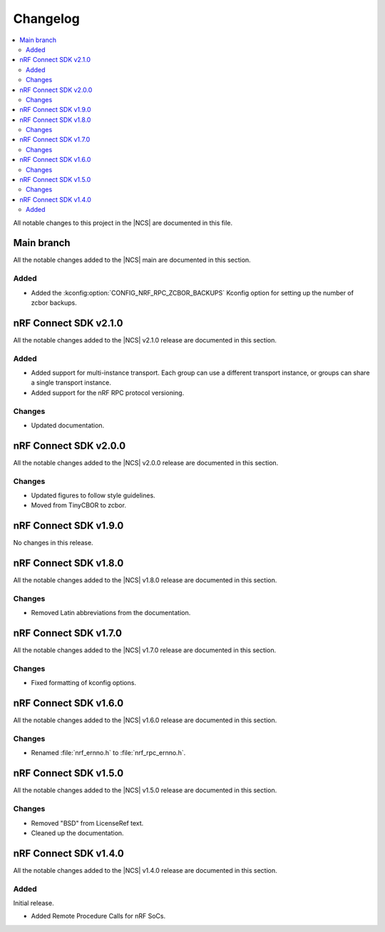 .. _nrf_rpc_changelog:

Changelog
#########

.. contents::
   :local:
   :depth: 2

All notable changes to this project in the |NCS| are documented in this file.

Main branch
***********

All the notable changes added to the |NCS| main are documented in this section.

Added
=====

* Added the :kconfig:option:`CONFIG_NRF_RPC_ZCBOR_BACKUPS` Kconfig option for setting up the number of zcbor backups.

nRF Connect SDK v2.1.0
**********************

All the notable changes added to the |NCS| v2.1.0 release are documented in this section.

Added
=====

* Added support for multi-instance transport.
  Each group can use a different transport instance, or groups can share a single transport instance.
* Added support for the nRF RPC protocol versioning.

Changes
=======

* Updated documentation.

nRF Connect SDK v2.0.0
**********************

All the notable changes added to the |NCS| v2.0.0 release are documented in this section.

Changes
=======

* Updated figures to follow style guidelines.
* Moved from TinyCBOR to zcbor.

nRF Connect SDK v1.9.0
**********************

No changes in this release.

nRF Connect SDK v1.8.0
**********************

All the notable changes added to the |NCS| v1.8.0 release are documented in this section.

Changes
=======

* Removed Latin abbreviations from the documentation.

nRF Connect SDK v1.7.0
**********************

All the notable changes added to the |NCS| v1.7.0 release are documented in this section.

Changes
=======

* Fixed formatting of kconfig options.

nRF Connect SDK v1.6.0
**********************

All the notable changes added to the |NCS| v1.6.0 release are documented in this section.

Changes
=======

* Renamed :file:`nrf_ernno.h` to :file:`nrf_rpc_ernno.h`.

nRF Connect SDK v1.5.0
**********************

All the notable changes added to the |NCS| v1.5.0 release are documented in this section.

Changes
=======

* Removed "BSD" from LicenseRef text.
* Cleaned up the documentation.

nRF Connect SDK v1.4.0
**********************

All the notable changes added to the |NCS| v1.4.0 release are documented in this section.

Added
=====

Initial release.

* Added Remote Procedure Calls for nRF SoCs.

